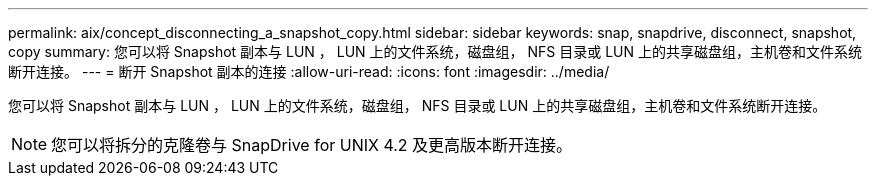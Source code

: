 ---
permalink: aix/concept_disconnecting_a_snapshot_copy.html 
sidebar: sidebar 
keywords: snap, snapdrive, disconnect, snapshot, copy 
summary: 您可以将 Snapshot 副本与 LUN ， LUN 上的文件系统，磁盘组， NFS 目录或 LUN 上的共享磁盘组，主机卷和文件系统断开连接。 
---
= 断开 Snapshot 副本的连接
:allow-uri-read: 
:icons: font
:imagesdir: ../media/


[role="lead"]
您可以将 Snapshot 副本与 LUN ， LUN 上的文件系统，磁盘组， NFS 目录或 LUN 上的共享磁盘组，主机卷和文件系统断开连接。


NOTE: 您可以将拆分的克隆卷与 SnapDrive for UNIX 4.2 及更高版本断开连接。
